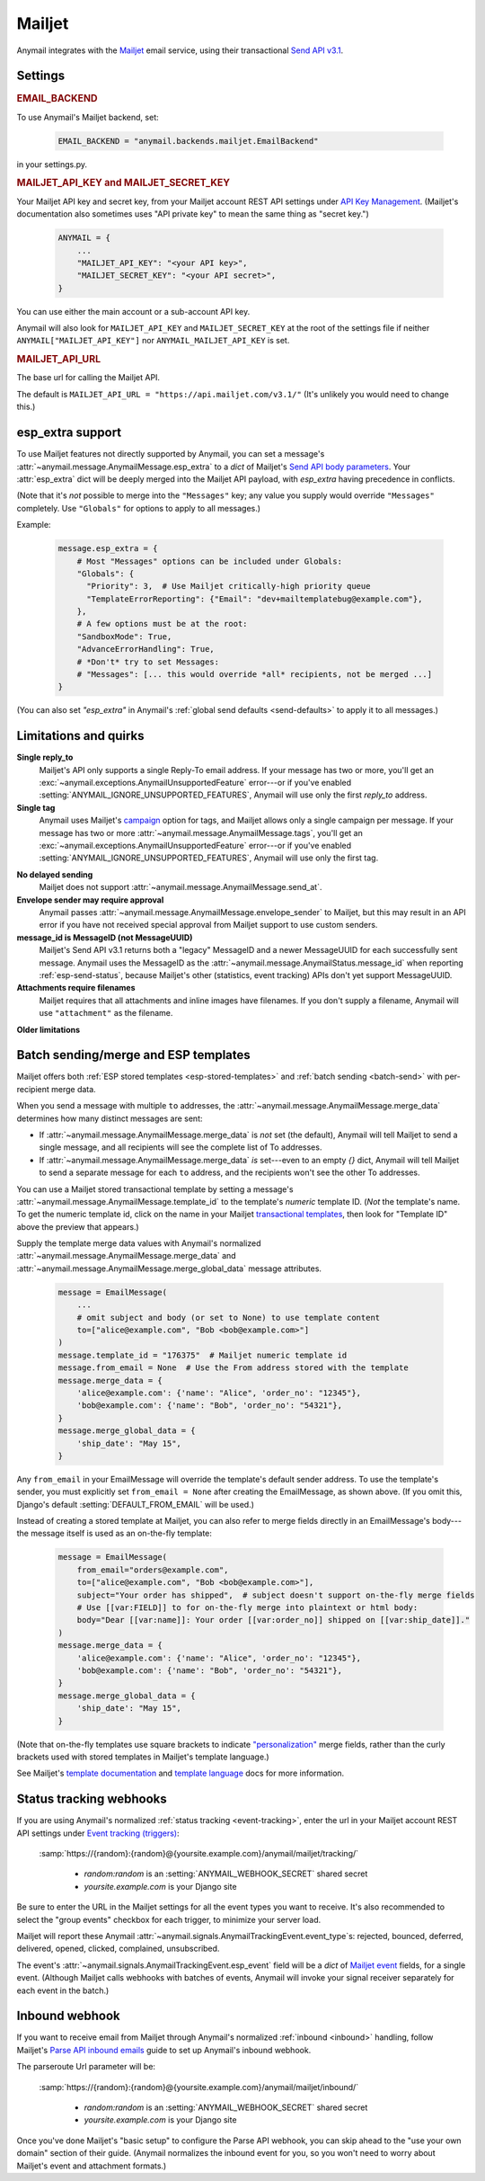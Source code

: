 .. _mailjet-backend:

Mailjet
=======

Anymail integrates with the `Mailjet`_ email service, using their transactional `Send API v3.1`_.

.. versionchanged:: 8.0

    Earlier Anymail versions used Mailjet's older `Send API v3`_. The change to v3.1 fixes
    some limitations of the earlier API, and should only affect your code if you use Anymail's
    :ref:`esp_extra <mailjet-esp-extra>` feature to set API-specific options or if you are
    trying to send messages with :ref:`multiple reply-to addresses <mailjet-quirks>`.


.. _Mailjet: https://www.mailjet.com/
.. _Send API v3.1: https://dev.mailjet.com/guides/#send-api-v3-1
.. _Send API v3: https://dev.mailjet.com/guides/#send-api-v3


Settings
--------


.. rubric:: EMAIL_BACKEND

To use Anymail's Mailjet backend, set:

  .. code-block:: python

      EMAIL_BACKEND = "anymail.backends.mailjet.EmailBackend"

in your settings.py.


.. setting:: ANYMAIL_MAILJET_API_KEY

.. rubric:: MAILJET_API_KEY and MAILJET_SECRET_KEY

Your Mailjet API key and secret key, from your Mailjet account REST API settings
under `API Key Management`_. (Mailjet's documentation also sometimes uses
"API private key" to mean the same thing as "secret key.")

  .. code-block:: python

      ANYMAIL = {
          ...
          "MAILJET_API_KEY": "<your API key>",
          "MAILJET_SECRET_KEY": "<your API secret>",
      }

You can use either the main account or a sub-account API key.

Anymail will also look for ``MAILJET_API_KEY`` and ``MAILJET_SECRET_KEY`` at the
root of the settings file if neither ``ANYMAIL["MAILJET_API_KEY"]``
nor ``ANYMAIL_MAILJET_API_KEY`` is set.

.. _API Key Management: https://app.mailjet.com/account/apikeys


.. setting:: ANYMAIL_MAILJET_API_URL

.. rubric:: MAILJET_API_URL

The base url for calling the Mailjet API.

The default is ``MAILJET_API_URL = "https://api.mailjet.com/v3.1/"``
(It's unlikely you would need to change this.)


.. _mailjet-esp-extra:

esp_extra support
-----------------

To use Mailjet features not directly supported by Anymail, you can
set a message's :attr:`~anymail.message.AnymailMessage.esp_extra` to
a `dict` of Mailjet's `Send API body parameters`_.
Your :attr:`esp_extra` dict will be deeply merged into the Mailjet
API payload, with `esp_extra` having precedence in conflicts.

(Note that it's *not* possible to merge into the ``"Messages"`` key;
any value you supply would override ``"Messages"`` completely. Use ``"Globals"``
for options to apply to all messages.)

Example:

    .. code-block:: python

        message.esp_extra = {
            # Most "Messages" options can be included under Globals:
            "Globals": {
              "Priority": 3,  # Use Mailjet critically-high priority queue
              "TemplateErrorReporting": {"Email": "dev+mailtemplatebug@example.com"},
            },
            # A few options must be at the root:
            "SandboxMode": True,
            "AdvanceErrorHandling": True,
            # *Don't* try to set Messages:
            # "Messages": [... this would override *all* recipients, not be merged ...]
        }


(You can also set `"esp_extra"` in Anymail's :ref:`global send defaults <send-defaults>`
to apply it to all messages.)

.. _Send API body parameters:
   https://dev.mailjet.com/email/reference/send-emails#v3_1_post_send


.. _mailjet-quirks:

Limitations and quirks
----------------------

**Single reply_to**
  Mailjet's API only supports a single Reply-To email address. If your message
  has two or more, you'll get an :exc:`~anymail.exceptions.AnymailUnsupportedFeature`
  error---or if you've enabled :setting:`ANYMAIL_IGNORE_UNSUPPORTED_FEATURES`,
  Anymail will use only the first `reply_to` address.

**Single tag**
  Anymail uses Mailjet's `campaign`_ option for tags, and Mailjet allows
  only a single campaign per message. If your message has two or more
  :attr:`~anymail.message.AnymailMessage.tags`, you'll get an
  :exc:`~anymail.exceptions.AnymailUnsupportedFeature` error---or
  if you've enabled :setting:`ANYMAIL_IGNORE_UNSUPPORTED_FEATURES`,
  Anymail will use only the first tag.

.. _campaign: https://dev.mailjet.com/guides/#grouping-into-a-campaign

**No delayed sending**
  Mailjet does not support :attr:`~anymail.message.AnymailMessage.send_at`.

**Envelope sender may require approval**
  Anymail passes :attr:`~anymail.message.AnymailMessage.envelope_sender` to
  Mailjet, but this may result in an API error if you have not received
  special approval from Mailjet support to use custom senders.

**message_id is MessageID (not MessageUUID)**
  Mailjet's Send API v3.1 returns both a "legacy" MessageID and a newer
  MessageUUID for each successfully sent message. Anymail uses the MessageID
  as the :attr:`~anymail.message.AnymailStatus.message_id` when reporting
  :ref:`esp-send-status`, because Mailjet's other (statistics, event tracking)
  APIs don't yet support MessageUUID.

**Attachments require filenames**
  Mailjet requires that all attachments and inline images have filenames. If you
  don't supply a filename, Anymail will use ``"attachment"`` as the filename.

  .. versionchanged:: 13.0

     Earlier Anymail versions would default to an empty string, resulting in
     a Mailjet API error.

**Older limitations**

.. versionchanged:: 6.0

    Earlier versions of Anymail were unable to mix ``cc`` or ``bcc`` fields
    and :attr:`~anymail.message.AnymailMessage.merge_data` in the same Mailjet message.
    This limitation was removed in Anymail 6.0.

.. versionchanged:: 8.0

    Earlier Anymail versions had special handling to work around a Mailjet v3 API bug
    with commas in recipient display names. Anymail 8.0 uses Mailjet's v3.1 API, which
    does not have the bug.


.. _mailjet-templates:

Batch sending/merge and ESP templates
-------------------------------------

Mailjet offers both :ref:`ESP stored templates <esp-stored-templates>`
and :ref:`batch sending <batch-send>` with per-recipient merge data.

When you send a message with multiple ``to`` addresses, the
:attr:`~anymail.message.AnymailMessage.merge_data` determines how many
distinct messages are sent:

* If :attr:`~anymail.message.AnymailMessage.merge_data` is *not* set (the default),
  Anymail will tell Mailjet to send a single message, and all recipients will see
  the complete list of To addresses.
* If :attr:`~anymail.message.AnymailMessage.merge_data` *is* set---even to an empty
  `{}` dict, Anymail will tell Mailjet to send a separate message for each ``to``
  address, and the recipients won't see the other To addresses.

You can use a Mailjet stored transactional template by setting a message's
:attr:`~anymail.message.AnymailMessage.template_id` to the
template's *numeric* template ID. (*Not* the template's name. To get the
numeric template id, click on the name in your Mailjet `transactional templates`_,
then look for "Template ID" above the preview that appears.)

Supply the template merge data values with Anymail's
normalized :attr:`~anymail.message.AnymailMessage.merge_data`
and :attr:`~anymail.message.AnymailMessage.merge_global_data`
message attributes.

  .. code-block:: python

      message = EmailMessage(
          ...
          # omit subject and body (or set to None) to use template content
          to=["alice@example.com", "Bob <bob@example.com>"]
      )
      message.template_id = "176375"  # Mailjet numeric template id
      message.from_email = None  # Use the From address stored with the template
      message.merge_data = {
          'alice@example.com': {'name': "Alice", 'order_no': "12345"},
          'bob@example.com': {'name': "Bob", 'order_no': "54321"},
      }
      message.merge_global_data = {
          'ship_date': "May 15",
      }

Any ``from_email`` in your EmailMessage will override the template's default sender
address. To use the template's sender, you must explicitly set ``from_email = None``
after creating the EmailMessage, as shown above. (If you omit this, Django's default
:setting:`DEFAULT_FROM_EMAIL` will be used.)

Instead of creating a stored template at Mailjet, you can also refer to merge fields
directly in an EmailMessage's body---the message itself is used as an on-the-fly template:

  .. code-block:: python

      message = EmailMessage(
          from_email="orders@example.com",
          to=["alice@example.com", "Bob <bob@example.com>"],
          subject="Your order has shipped",  # subject doesn't support on-the-fly merge fields
          # Use [[var:FIELD]] to for on-the-fly merge into plaintext or html body:
          body="Dear [[var:name]]: Your order [[var:order_no]] shipped on [[var:ship_date]]."
      )
      message.merge_data = {
          'alice@example.com': {'name': "Alice", 'order_no': "12345"},
          'bob@example.com': {'name': "Bob", 'order_no': "54321"},
      }
      message.merge_global_data = {
          'ship_date': "May 15",
      }

(Note that on-the-fly templates use square brackets to indicate `"personalization"`_ merge fields,
rather than the curly brackets used with stored templates in Mailjet's template language.)

See Mailjet's `template documentation`_ and `template language`_ docs
for more information.

.. _transactional templates: https://app.mailjet.com/templates/transactional
.. _"personalization": https://dev.mailjet.com/guides/#personalisation
.. _template documentation: https://www.mailjet.com/docs/template_builder_transactional
.. _template language: https://dev.mailjet.com/template-language/


.. _mailjet-webhooks:

Status tracking webhooks
------------------------

If you are using Anymail's normalized :ref:`status tracking <event-tracking>`, enter
the url in your Mailjet account REST API settings under `Event tracking (triggers)`_:

   :samp:`https://{random}:{random}@{yoursite.example.com}/anymail/mailjet/tracking/`

     * *random:random* is an :setting:`ANYMAIL_WEBHOOK_SECRET` shared secret
     * *yoursite.example.com* is your Django site

Be sure to enter the URL in the Mailjet settings for all the event types you want to receive.
It's also recommended to select the "group events" checkbox for each trigger, to minimize your
server load.

Mailjet will report these Anymail :attr:`~anymail.signals.AnymailTrackingEvent.event_type`\s:
rejected, bounced, deferred, delivered, opened, clicked, complained, unsubscribed.

The event's :attr:`~anymail.signals.AnymailTrackingEvent.esp_event` field will be
a `dict` of `Mailjet event`_ fields, for a single event. (Although Mailjet calls
webhooks with batches of events, Anymail will invoke your signal receiver separately
for each event in the batch.)

.. _Event tracking (triggers): https://app.mailjet.com/account/triggers
.. _Mailjet event: https://dev.mailjet.com/guides/#events


.. _mailjet-inbound:

Inbound webhook
---------------

If you want to receive email from Mailjet through Anymail's normalized :ref:`inbound <inbound>`
handling, follow Mailjet's `Parse API inbound emails`_ guide to set up Anymail's inbound webhook.

The parseroute Url parameter will be:

   :samp:`https://{random}:{random}@{yoursite.example.com}/anymail/mailjet/inbound/`

     * *random:random* is an :setting:`ANYMAIL_WEBHOOK_SECRET` shared secret
     * *yoursite.example.com* is your Django site

Once you've done Mailjet's "basic setup" to configure the Parse API webhook, you can skip
ahead to the "use your own domain" section of their guide. (Anymail normalizes the inbound
event for you, so you won't need to worry about Mailjet's event and attachment formats.)

.. _Parse API inbound emails:
    https://dev.mailjet.com/guides/#parse-api-inbound-emails
